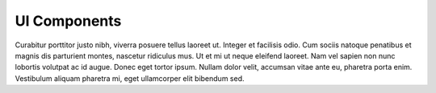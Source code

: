 .. _ui_components:

UI Components
=============

Curabitur porttitor justo nibh, viverra posuere tellus laoreet ut. Integer et facilisis odio. Cum sociis
natoque penatibus et magnis dis parturient montes, nascetur ridiculus mus. Ut et mi ut neque eleifend
laoreet. Nam vel sapien non nunc lobortis volutpat ac id augue. Donec eget tortor ipsum. Nullam dolor
velit, accumsan vitae ante eu, pharetra porta enim. Vestibulum aliquam pharetra mi, eget ullamcorper elit
bibendum sed.
